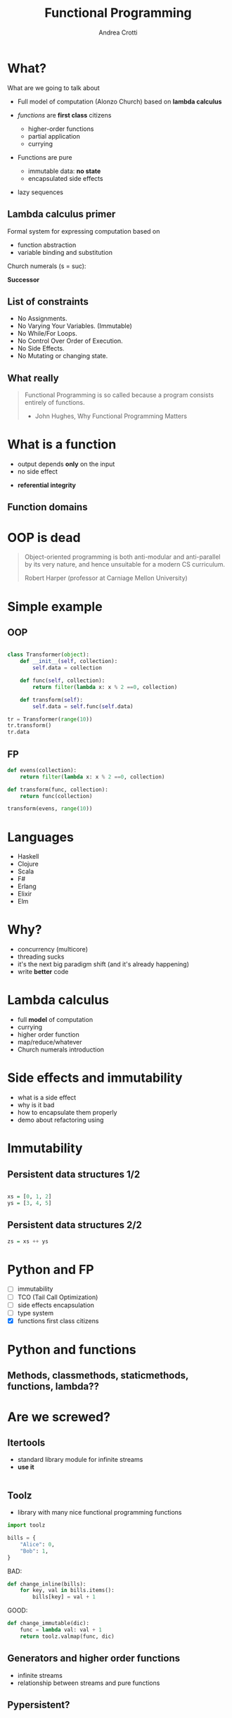 #+AUTHOR: Andrea Crotti
#+TITLE: Functional Programming
#+OPTIONS: num:nil ^:nil tex:t
#+REVEAL_TRANS: fade
#+REVEAL_SPEED: fast
#+EMAIL: andrea.crotti.0@gmail.com

* 
  :PROPERTIES:
  :reveal_background: ./images/should_learn.jpg
  :reveal_background_trans: slide
  :reveal_background_size: 800px
  :END:

* 
  :PROPERTIES:
  :reveal_background: ./images/what_if_functional.jpg
  :reveal_background_trans: slide
  :reveal_background_size: 800px
  :END:

* What?

#+BEGIN_NOTES
What are we going to talk about
#+END_NOTES

  - Full model of computation (Alonzo Church)
    based on *lambda calculus*

  - /functions/ are *first class* citizens
    - higher-order functions
    - partial application
    - currying

  - Functions are pure
    - immutable data: *no state*
    - encapsulated side effects

  - lazy sequences

** Lambda calculus primer
   
   Formal system for expressing computation based on
   - function abstraction
   - variable binding and substitution

Church numerals (s = suc):

\begin{equation}
0 \equiv \lambda sz. z
\end{equation}

\begin{equation}
1 \equiv \lambda sz. s(z)
\end{equation}

\begin{equation}
2 \equiv \lambda sz. s(s(z))
\end{equation}

*Successor*

\begin{equation}
S \equiv \lambda wyx. y(wyx)
\end{equation}
\begin{equation}
S(0) \equiv (\lambda wyx.y(wyx))(\lambda sz.z) = 
\end{equation}

\begin{equation}
\lambda yx.y ((\lambda sz. z) yx) = \lambda yx. y(x) \equiv 1
\end{equation}

** List of constraints

 - No Assignments.
 - No Varying Your Variables. (Immutable)
 - No While/For Loops.
 - No Control Over Order of Execution.
 - No Side Effects.
 - No Mutating or changing state.

** What really

#+begin_quote

   Functional Programming is so called because a program consists entirely of functions.

   - John Hughes, Why Functional Programming Matters

#+end_quote

* What is a function

\begin{equation}
f(x) = 2 x + 1
\end{equation}

- output depends *only* on the input
- no side effect

\begin{equation}
f(4) = 9
\end{equation}

- *referential integrity*

** Function domains

[[./images/domain.png]]

* OOP is dead

[[./images/oop_rip.jpg]]

#+begin_quote
Object-oriented programming is both anti-modular and
anti-parallel by its very nature, and hence unsuitable for a modern CS
curriculum.

 Robert Harper (professor at Carniage Mellon University)

#+end_quote

* Simple example

** OOP

#+begin_src python

  class Transformer(object):
      def __init__(self, collection):
          self.data = collection

      def func(self, collection):
          return filter(lambda x: x % 2 ==0, collection)

      def transform(self):
          self.data = self.func(self.data)

  tr = Transformer(range(10))
  tr.transform()
  tr.data

#+end_src

** FP

#+begin_src python
  def evens(collection):
      return filter(lambda x: x % 2 ==0, collection)

  def transform(func, collection):
      return func(collection)

  transform(evens, range(10))
#+end_src

* Languages

  - Haskell
  - Clojure
  - Scala
  - F#
  - Erlang
  - Elixir
  - Elm

* Why?

  - concurrency (multicore)
  - threading sucks
  - it's the next big paradigm shift (and it's already happening)
  - write *better* code

* Lambda calculus

  - full *model* of computation
  - currying
  - higher order function
  - map/reduce/whatever
  - Church numerals introduction

* Side effects and immutability

  - what is a side effect
  - why is it bad
  - how to encapsulate them properly
  - demo about refactoring using

* Immutability

  [[./images/too_many_objects.png]]

** Persistent data structures 1/2

#+begin_src haskell

  xs = [0, 1, 2]
  ys = [3, 4, 5]

#+end_src

[[./images/persistent1.png]]

** Persistent data structures 2/2

#+begin_src haskell
  zs = xs ++ ys
#+end_src

[[./images/persistent2.png]]

* Python and FP

  - [ ] immutability
  - [ ] TCO (Tail Call Optimization)
  - [ ] side effects encapsulation
  - [ ] type system
  - [X] functions first class citizens

* Python and functions

** Methods, classmethods, staticmethods, functions, lambda??

[[./images/confused.gif]]

* Are we screwed?

** Itertools

   - standard library module for infinite streams
   - *use it*

#+begin_src python

#+end_src

** Toolz

   - library with many nice functional programming functions

#+begin_src python
  import toolz

  bills = {
      "Alice": 0,
      "Bob": 1,
  }
#+end_src

BAD:

#+begin_src python
    def change_inline(bills):
        for key, val in bills.items():
            bills[key] = val + 1
#+end_src

GOOD:

#+begin_src python
  def change_immutable(dic):
      func = lambda val: val + 1
      return toolz.valmap(func, dic)
#+end_src

** Generators and higher order functions

   - infinite streams
   - relationship between streams and pure functions

** Pypersistent?

* Testing

  - testing pure functions
  - show the refactor example from the crappy solution to testing with hypothesis

** Refactor journey

#+begin_src python
  import subprocess, MySQLdb

  def long_crappy_function():
      ## launching a shell command
      ls_cmd = 'ls'
      p = subprocess.Popen(ls_cmd,
                           stdout=subprocess.PIPE,
                           stderr=subprocess.PIPE)
      ## filtering the output of a shell command
      out, err = p.communicate()
      res = []
      for line in out:
          if 'to-match' in line:
              res.append(line)

      ## updating the results to database
      dbc = MySQLdb.connect(host='host', user='user',
                            passwd='passwd', port='port')
      cursor = dbc.cursor(MySQLdb.cursors.DictCursor)

      for r in res:
         cursor.execute('INSERT INTO table VALUES (%s)' % r)

#+end_src

** Extract database update


#+begin_src python

  def update_to_database(res):
      ## updating the results to database
      dbc = MySQLdb.connect(host='host', user='user', passwd='passwd', port='port')
      cursor = dbc.cursor(MySQLdb.cursors.DictCursor)

      for r in res:
         cursor.execute('INSERT INTO table VALUES (%s)' % r)
 #+end_src

** Extract 'ls' execution


#+begin_src python

  def run_ls():
      ## launching a shell command
      ls_cmd = 'ls'
      p = subprocess.Popen(ls_cmd,
                           stdout=subprocess.PIPE,
                           stderr=subprocess.PIPE)
      ## filtering the output of a shell command
      out, err = p.communicate()

      return out

#+end_src

** Extract filter output

#+begin_src python


  def filter_output(out):
      res = []
      for line in out:
          if 'to-match' in line:
              res.append(line)

      return res

#+end_src

Or even better:

#+begin_src python

  def filter_output(out):
      return filter(lambda l: 'to-match' in l, out)

#+end_src


** And finally


#+begin_src python
  def write_filtered_ls_to_db():
      """Do a bit of everything
      """
      out = run_ls()
      res = filter_output(out)
      update_to_database(res)
#+end_src

* FP and testing

Testing becomes much *easier*

#+begin_src python

  def filter_output(out):
      return filter(lambda l: 'to-match' in l, out)

  def test_filter_output():
      lines = ['x1: to-match', 'x2', 'x3: to-match..']
      desired = ['x1: to-match', 'x3: to-match..']
      assert filter_output(lines) == desired

#+end_src

** Property based testing

- originally from Haskell

* Resources

  - Okasaki for persistent data structures
  - All Rich Hickey talks

* Haskell

  - pure
  - lazy
  - pattern matching
  - algebraic data types
  - type inference

[[./images/haskell.png]]

** Fibonacci

#+begin_src haskell
  fib :: Int -> Int
  fib 0 = 0
  fib 1 = 1
  fib n = fib (n-1) + fib (n-2)
#+end_src

Or better:

#+begin_src haskell
  fibs = 0 : 1 : zipWith (+) fibs (tail fibs)
#+end_src

#+RESULTS:

** Quicksort

#+begin_src haskell
  quicksort :: (Ord a) => [a] -> [a]
  quicksort [] = []
  quicksort (x:xs) =
      let smallerSorted = quicksort [a | a <- xs, a <= x]
          biggerSorted = quicksort [a | a <- xs, a > x]

      in  smallerSorted ++ [x] ++ biggerSorted
#+end_src


* Conclusions

1. Lock Free Concurrency.
2. Brevity. (Modular Code)
3. Lazy Evaluation.
4. Composability.
5. Parallelism.
5. Improved ways of Testing.
6. Referential Transparency.
7 Lesser Bugs.

* Quotes
  - "It is better to have 100 functions operate on one data structure than 10 functions on 10 data structures." —Alan Perlis
  - Functional programming is like describing your problem to a mathematician.
  - Imperative programming is like giving instructions to an idiot.
  - using Python for FP it's like looking at a beautiful view through a dirty window

# Local Variables:
# after-save-hook: (org-reveal-export-to-html)
# End:
